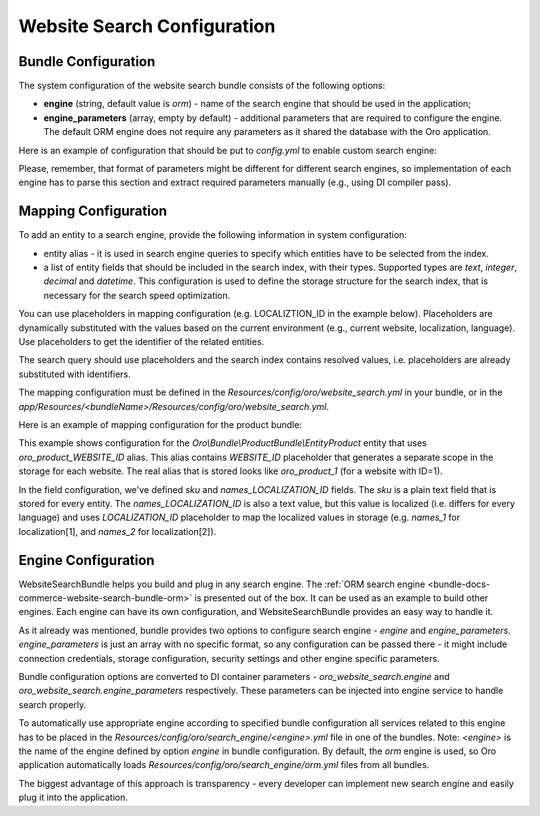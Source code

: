 Website Search Configuration
============================

Bundle Configuration
--------------------

The system configuration of the website search bundle consists of the following options:

* **engine** (string, default value is `orm`) - name of the search engine that should be used in the application;
* **engine_parameters** (array, empty by default) - additional parameters that are required to configure the engine. The default ORM engine does not require any parameters as it shared the database with the Oro application.

Here is an example of configuration that should be put to `config.yml` to enable custom search engine:

.. code-block:: yaml
   :linenos:

    oro_website_search:
        engine: 'custom'
        engine_parameters:
            host: '127.0.0.1'
            port: 9999
            login: 'username'
            password: '12345'


Please, remember, that format of parameters might be different for different search engines, so implementation of each engine has to parse this section and extract required parameters manually (e.g., using DI compiler pass).

Mapping Configuration
---------------------

To add an entity to a search engine, provide the following information in system configuration:

* entity alias - it is used in search engine queries to specify which entities have to be selected from the index.
* a list of entity fields that should be included in the search index, with their types. Supported types are `text`, `integer`, `decimal` and `datetime`. This configuration is used to define the storage structure for the search index, that is necessary for the search speed optimization.

You can use placeholders in mapping configuration (e.g. LOCALIZTION_ID in the example below). Placeholders are dynamically substituted with the values based on the current environment (e.g., current website, localization, language). Use placeholders to get the identifier of the related entities.

The search query should use placeholders and the search index contains resolved values,  i.e. placeholders are already substituted with identifiers.

The mapping configuration must be defined in the `Resources/config/oro/website_search.yml`  in your bundle, or in the `app/Resources/<bundleName>/Resources/config/oro/website_search.yml`.

Here is an example of mapping configuration for the product bundle:

.. code-block:: yaml
   :linenos:

    Oro\Bundle\ProductBundle\Entity\Product:
        alias: oro_product_WEBSITE_ID
        fields:
            -
                name: sku
                type: text
            -
                name: names_LOCALIZATION_ID
                type: text

This example shows configuration for the `Oro\\Bundle\\ProductBundle\\Entity\Product` entity that uses `oro_product_WEBSITE_ID` alias. This alias contains `WEBSITE_ID` placeholder that generates a separate scope in the storage for each website. The real alias that is stored looks like `oro_product_1` (for a website with ID=1).

In the field configuration, we've defined `sku` and `names_LOCALIZATION_ID` fields.
The `sku` is a plain text field that is stored for every entity.
The `names_LOCALIZATION_ID` is also a text value, but this value is localized
(i.e. differs for every language) and uses `LOCALIZATION_ID` placeholder to map the localized values in storage (e.g. `names_1` for localization[1],  and `names_2` for localization[2]).


Engine Configuration
--------------------

WebsiteSearchBundle helps you build and plug in any search engine. The :ref:`ORM search engine <bundle-docs-commerce-website-search-bundle-orm>` is presented out of the box. It can be used as an example to build other engines. Each engine can have its own configuration, and WebsiteSearchBundle provides an easy way to handle it.

As it already was mentioned, bundle provides two options to configure search engine - `engine` and `engine_parameters`.
`engine_parameters` is just an array with no specific format, so any configuration can be passed there - it might include connection credentials, storage configuration, security settings and other engine specific parameters.

Bundle configuration options are converted to DI container parameters - `oro_website_search.engine` and `oro_website_search.engine_parameters` respectively. These parameters can be injected into engine service to handle search properly.

To automatically use appropriate engine according to specified bundle configuration all services related to this engine has to be placed in the `Resources/config/oro/search_engine/<engine>.yml` file in one of the bundles. Note: `<engine>` is the name of the engine defined by option `engine` in bundle configuration. By default, the `orm` engine is used, so Oro application automatically loads `Resources/config/oro/search_engine/orm.yml` files from all bundles.

The biggest advantage of this approach is transparency - every developer can implement new search engine and easily plug it into the application.
